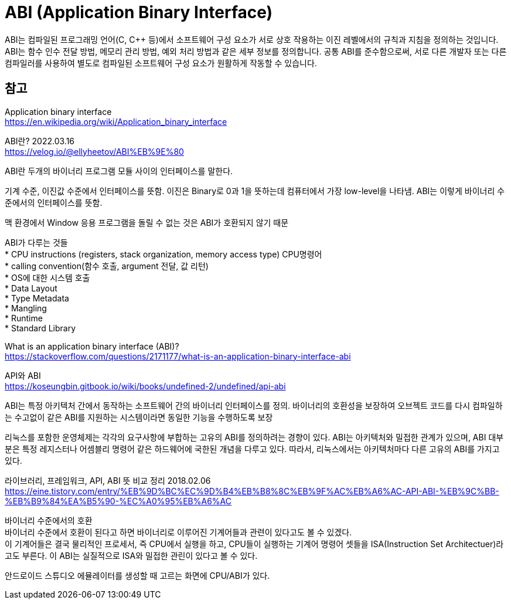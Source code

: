 :hardbreaks:
= ABI (Application Binary Interface)

ABI는 컴파일된 프로그래밍 언어(C, C++ 등)에서 소프트웨어 구성 요소가 서로 상호 작용하는 이진 레벨에서의 규칙과 지침을 정의하는 것입니다. ABI는 함수 인수 전달 방법, 메모리 관리 방법, 예외 처리 방법과 같은 세부 정보를 정의합니다. 공통 ABI를 준수함으로써, 서로 다른 개발자 또는 다른 컴파일러를 사용하여 별도로 컴파일된 소프트웨어 구성 요소가 원활하게 작동할 수 있습니다.



== 참고
Application binary interface
https://en.wikipedia.org/wiki/Application_binary_interface


ABI란? 2022.03.16
https://velog.io/@ellyheetov/ABI%EB%9E%80

ABI란 두개의 바이너리 프로그램 모듈 사이의 인터페이스를 말한다.

기계 수준, 이진값 수준에서 인터페이스를 뜻함. 이진은 Binary로 0과 1을 뜻하는데 컴퓨터에서 가장 low-level을 나타냄. ABI는 이렇게 바이너리 수준에서의 인터페이스를 뜻함.

맥 환경에서 Window 응용 프로그램을 돌릴 수 없는 것은 ABI가 호환되지 않기 때문

ABI가 다루는 것들
* CPU instructions (registers, stack organization, memory access type) CPU명령어
* calling convention(함수 호출, argument 전달, 값 리턴)
* OS에 대한 시스템 호출
* Data Layout
* Type Metadata
* Mangling
* Runtime
* Standard Library

What is an application binary interface (ABI)?
https://stackoverflow.com/questions/2171177/what-is-an-application-binary-interface-abi

API와 ABI
https://koseungbin.gitbook.io/wiki/books/undefined-2/undefined/api-abi

ABI는 특정 아키텍처 간에서 동작하는 소프트웨어 간의 바이너리 인터페이스를 정의. 바이너리의 호환성을 보장하여 오브젝트 코드를 다시 컴파일하는 수고없이 같은 ABI를 지원하는 시스템이라면 동일한 기능을 수행하도록 보장

리눅스를 포함한 운영체제는 각각의 요구사항에 부합하는 고유의 ABI를 정의하려는 경향이 있다. ABI는 아키텍처와 밀접한 관계가 있으며, ABI 대부분은 특정 레지스터나 어셈블리 명령어 같은 하드웨어에 국한된 개념을 다루고 있다. 따라서, 리눅스에서는 아키텍처마다 다른 고유의 ABI를 가지고 있다.

라이브러리, 프레임워크, API, ABI 뜻 비교 정리 2018.02.06
https://eine.tistory.com/entry/%EB%9D%BC%EC%9D%B4%EB%B8%8C%EB%9F%AC%EB%A6%AC-API-ABI-%EB%9C%BB-%EB%B9%84%EA%B5%90-%EC%A0%95%EB%A6%AC

바이너리 수준에서의 호환
바이너리 수준에서 호환이 된다고 하면 바이너리로 이루어진 기계어들과 관련이 있다고도 볼 수 있겠다.
이 기계어들은 결국 물리적인 프로세서, 즉 CPU에서 실행을 하고, CPU들이 실행하는 기계어 명령어 셋들을 ISA(Instruction Set Architectuer)라고도 부른다. 이 ABI는 실질적으로 ISA와 밀접한 관린이 있다고 볼 수 있다.

안드로이드 스튜디오 에뮬레이터를 생성할 때 고르는 화면에 CPU/ABI가 있다.
